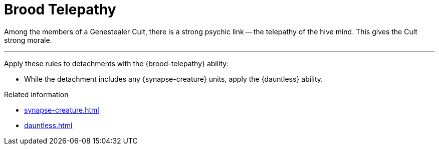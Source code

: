 = Brood Telepathy

Among the members of a Genestealer Cult, there is a strong psychic link -- the telepathy of the hive mind.
This gives the Cult strong morale.

---

Apply these rules to detachments with the {brood-telepathy} ability:

* While the detachment includes any {synapse-creature} units, apply the {dauntless} ability.

.Related information
* xref:synapse-creature.adoc[]
* xref:dauntless.adoc[]
